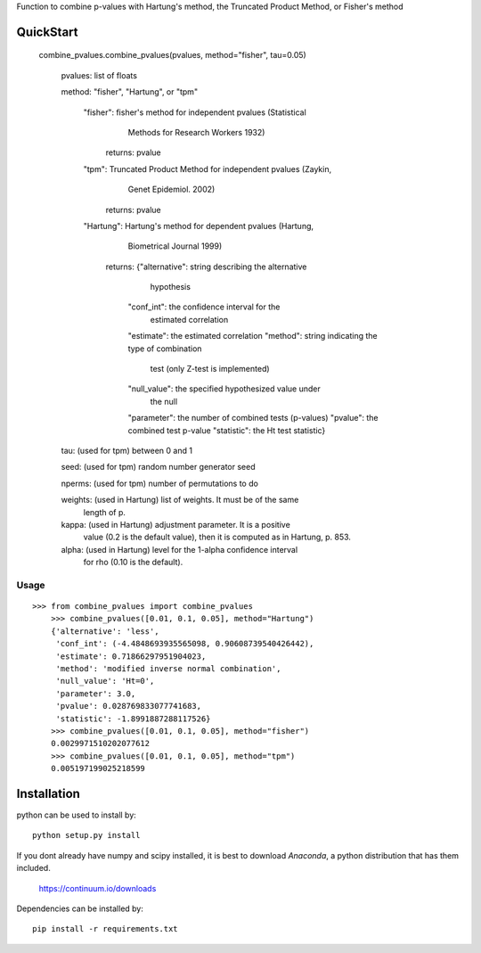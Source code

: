 Function to combine p-values with Hartung's method, the Truncated Product Method, or Fisher's method 

QuickStart
==========

    combine_pvalues.combine_pvalues(pvalues, method="fisher", tau=0.05)
	
        pvalues: list of floats
		
        method: "fisher", "Hartung", or "tpm"
		
            "fisher": fisher's method for independent pvalues (Statistical
                    Methods for Research Workers 1932)
               returns: pvalue
			   
            "tpm": Truncated Product Method for independent pvalues (Zaykin,
                 Genet Epidemiol. 2002)
               returns: pvalue
			   
            "Hartung": Hartung's method for dependent pvalues (Hartung,
                     Biometrical Journal 1999)
               returns: {"alternative": string describing the alternative
                                        hypothesis
                         "conf_int": the confidence interval for the
                                     estimated correlation
                         "estimate": the estimated correlation
                         "method": string indicating the type of combination
                                   test (only Z-test is implemented)
                         "null_value": the specified hypothesized value under
                                       the null
                         "parameter": the number of combined tests (p-values)
                         "pvalue": the combined test p-value
                         "statistic": the Ht test statistic}
						 
        tau: (used for tpm) between 0 and 1
		
        seed: (used for tpm) random number generator seed
		
        nperms: (used for tpm) number of permutations to do
		
        weights: (used in Hartung) list of weights. It must be of the same
                 length of p.
				 
        kappa: (used in Hartung) adjustment parameter. It is a positive 
               value (0.2 is the default value), then it is computed as
               in Hartung, p. 853.
			   
        alpha: (used in Hartung) level for the 1-alpha confidence interval
               for rho (0.10 is the default).


Usage
-----------------------------------
::

    >>> from combine_pvalues import combine_pvalues
	>>> combine_pvalues([0.01, 0.1, 0.05], method="Hartung")
	{'alternative': 'less',
	 'conf_int': (-4.4848693935565098, 0.90608739540426442),
	 'estimate': 0.71866297951904023,
	 'method': 'modified inverse normal combination',
	 'null_value': 'Ht=0',
	 'parameter': 3.0,
	 'pvalue': 0.028769833077741683,
	 'statistic': -1.8991887288117526}
	>>> combine_pvalues([0.01, 0.1, 0.05], method="fisher")
	0.0029971510202077612
	>>> combine_pvalues([0.01, 0.1, 0.05], method="tpm")
	0.005197199025218599


Installation
============

python can be used to install by::

    python setup.py install

If you dont already have numpy and scipy installed, it is best to download
`Anaconda`, a python distribution that has them included.  

    https://continuum.io/downloads

Dependencies can be installed by::

    pip install -r requirements.txt
